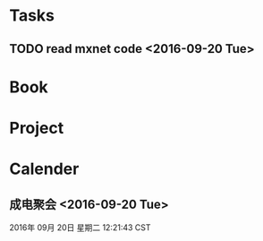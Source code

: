 * Tasks
** TODO read mxnet code <2016-09-20 Tue>
* Book
* Project
* Calender
** 成电聚会 <2016-09-20 Tue>
2016年 09月 20日 星期二 12:21:43 CST
